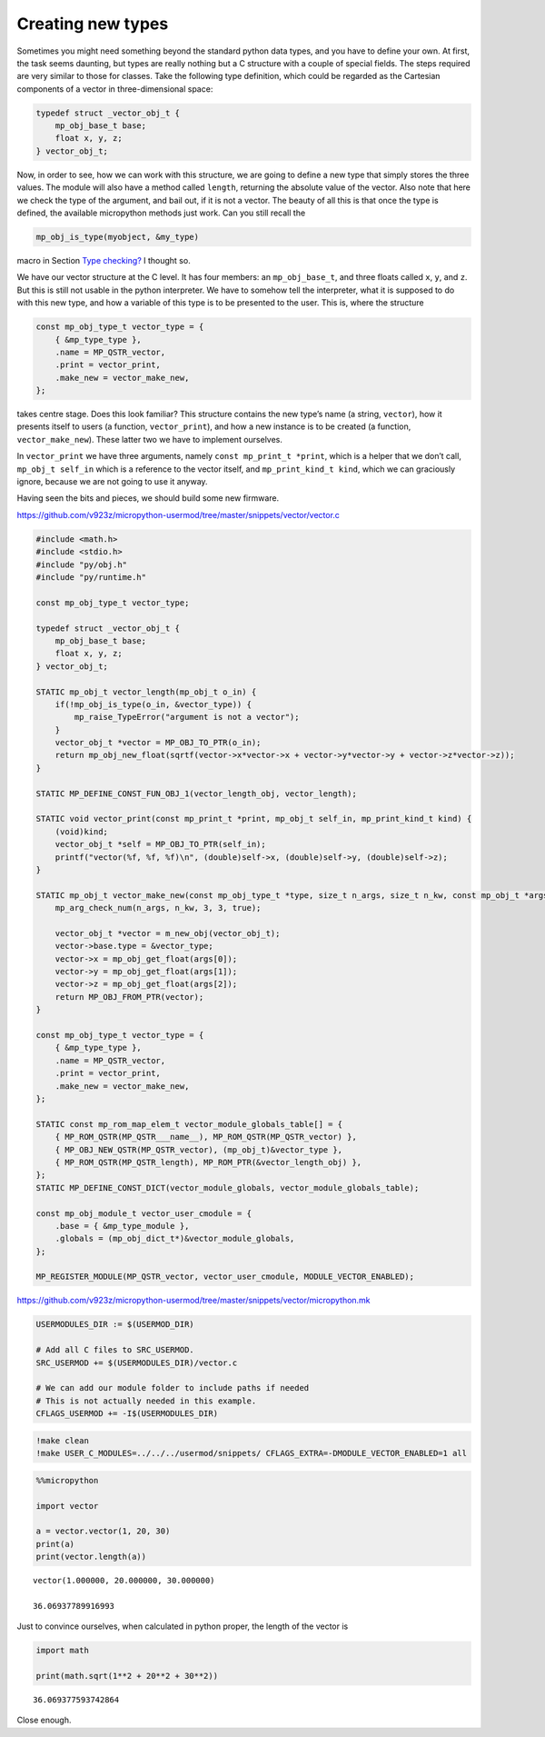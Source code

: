 Creating new types
==================

Sometimes you might need something beyond the standard python data
types, and you have to define your own. At first, the task seems
daunting, but types are really nothing but a C structure with a couple
of special fields. The steps required are very similar to those for
classes. Take the following type definition, which could be regarded as
the Cartesian components of a vector in three-dimensional space:

.. code:: c

   typedef struct _vector_obj_t {
       mp_obj_base_t base;
       float x, y, z;
   } vector_obj_t;

Now, in order to see, how we can work with this structure, we are going
to define a new type that simply stores the three values. The module
will also have a method called ``length``, returning the absolute value
of the vector. Also note that here we check the type of the argument,
and bail out, if it is not a vector. The beauty of all this is that once
the type is defined, the available micropython methods just work. Can
you still recall the

.. code:: c

   mp_obj_is_type(myobject, &my_type)

macro in Section `Type checking? <#Type-checking>`__ I thought so.

We have our vector structure at the C level. It has four members: an
``mp_obj_base_t``, and three floats called ``x``, ``y``, and ``z``. But
this is still not usable in the python interpreter. We have to somehow
tell the interpreter, what it is supposed to do with this new type, and
how a variable of this type is to be presented to the user. This is,
where the structure

.. code:: c

   const mp_obj_type_t vector_type = {
       { &mp_type_type },
       .name = MP_QSTR_vector,
       .print = vector_print,
       .make_new = vector_make_new,
   };

takes centre stage. Does this look familiar? This structure contains the
new type’s name (a string, ``vector``), how it presents itself to users
(a function, ``vector_print``), and how a new instance is to be created
(a function, ``vector_make_new``). These latter two we have to implement
ourselves.

In ``vector_print`` we have three arguments, namely
``const mp_print_t *print``, which is a helper that we don’t call,
``mp_obj_t self_in`` which is a reference to the vector itself, and
``mp_print_kind_t kind``, which we can graciously ignore, because we are
not going to use it anyway.

Having seen the bits and pieces, we should build some new firmware.

https://github.com/v923z/micropython-usermod/tree/master/snippets/vector/vector.c

.. code:: cpp
        
    
    #include <math.h>
    #include <stdio.h>
    #include "py/obj.h"
    #include "py/runtime.h"
    
    const mp_obj_type_t vector_type;
    
    typedef struct _vector_obj_t {
        mp_obj_base_t base;
        float x, y, z;
    } vector_obj_t;
    
    STATIC mp_obj_t vector_length(mp_obj_t o_in) {
        if(!mp_obj_is_type(o_in, &vector_type)) {
            mp_raise_TypeError("argument is not a vector");
        }
        vector_obj_t *vector = MP_OBJ_TO_PTR(o_in);
        return mp_obj_new_float(sqrtf(vector->x*vector->x + vector->y*vector->y + vector->z*vector->z));
    }
    
    STATIC MP_DEFINE_CONST_FUN_OBJ_1(vector_length_obj, vector_length);
    
    STATIC void vector_print(const mp_print_t *print, mp_obj_t self_in, mp_print_kind_t kind) {
        (void)kind;
        vector_obj_t *self = MP_OBJ_TO_PTR(self_in);
        printf("vector(%f, %f, %f)\n", (double)self->x, (double)self->y, (double)self->z);
    }
    
    STATIC mp_obj_t vector_make_new(const mp_obj_type_t *type, size_t n_args, size_t n_kw, const mp_obj_t *args) {
        mp_arg_check_num(n_args, n_kw, 3, 3, true);
        
        vector_obj_t *vector = m_new_obj(vector_obj_t);
        vector->base.type = &vector_type;
        vector->x = mp_obj_get_float(args[0]);
        vector->y = mp_obj_get_float(args[1]);
        vector->z = mp_obj_get_float(args[2]);
        return MP_OBJ_FROM_PTR(vector);
    }
    
    const mp_obj_type_t vector_type = {
        { &mp_type_type },
        .name = MP_QSTR_vector,
        .print = vector_print,
        .make_new = vector_make_new,
    };
    
    STATIC const mp_rom_map_elem_t vector_module_globals_table[] = {
        { MP_ROM_QSTR(MP_QSTR___name__), MP_ROM_QSTR(MP_QSTR_vector) },
        { MP_OBJ_NEW_QSTR(MP_QSTR_vector), (mp_obj_t)&vector_type },
        { MP_ROM_QSTR(MP_QSTR_length), MP_ROM_PTR(&vector_length_obj) },
    };
    STATIC MP_DEFINE_CONST_DICT(vector_module_globals, vector_module_globals_table);
    
    const mp_obj_module_t vector_user_cmodule = {
        .base = { &mp_type_module },
        .globals = (mp_obj_dict_t*)&vector_module_globals,
    };
    
    MP_REGISTER_MODULE(MP_QSTR_vector, vector_user_cmodule, MODULE_VECTOR_ENABLED);

https://github.com/v923z/micropython-usermod/tree/master/snippets/vector/micropython.mk

.. code:: make
        
    
    USERMODULES_DIR := $(USERMOD_DIR)
    
    # Add all C files to SRC_USERMOD.
    SRC_USERMOD += $(USERMODULES_DIR)/vector.c
    
    # We can add our module folder to include paths if needed
    # This is not actually needed in this example.
    CFLAGS_USERMOD += -I$(USERMODULES_DIR)
.. code:: bash

    !make clean
    !make USER_C_MODULES=../../../usermod/snippets/ CFLAGS_EXTRA=-DMODULE_VECTOR_ENABLED=1 all
.. code ::
        
    %%micropython
    
    import vector
    
    a = vector.vector(1, 20, 30)
    print(a)
    print(vector.length(a))
.. parsed-literal::

    vector(1.000000, 20.000000, 30.000000)
    
    36.06937789916993
    
    

Just to convince ourselves, when calculated in python proper, the length
of the vector is

.. code ::
        
    import math
    
    print(math.sqrt(1**2 + 20**2 + 30**2))
.. parsed-literal::

    36.069377593742864

Close enough.
